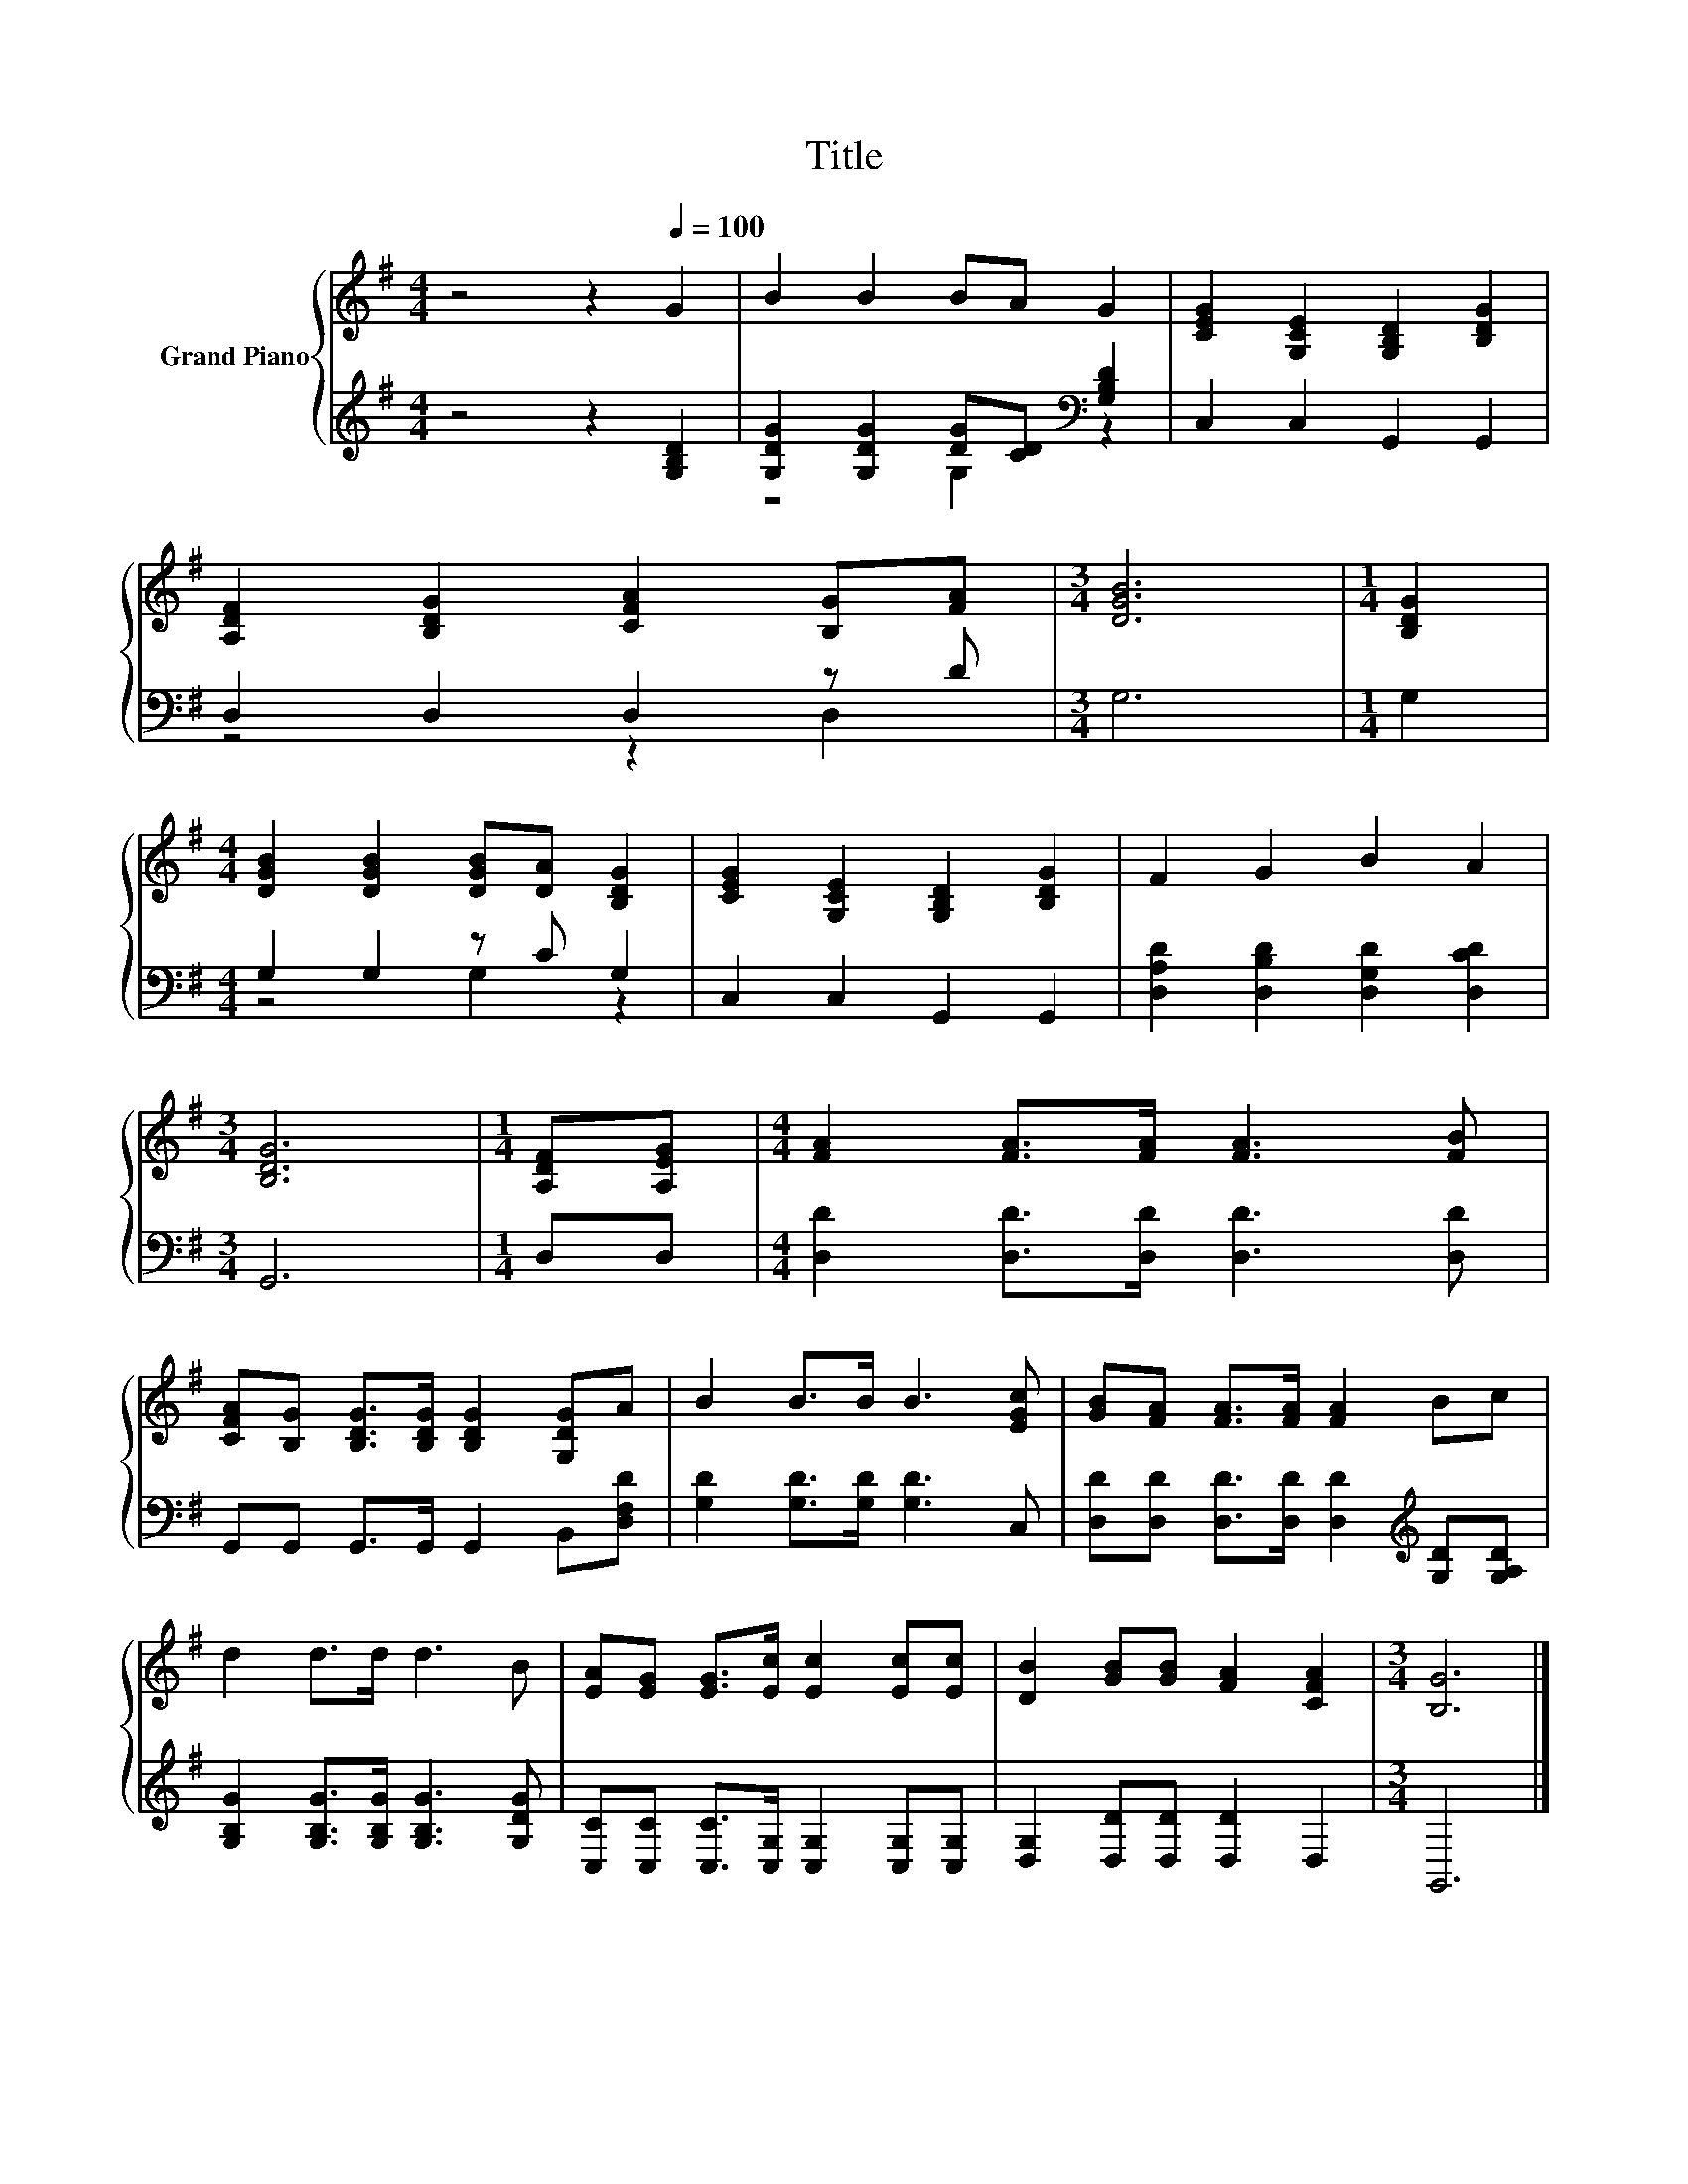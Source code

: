 X:1
T:Title
%%score { 1 | ( 2 3 ) }
L:1/8
M:4/4
K:G
V:1 treble nm="Grand Piano"
V:2 treble 
V:3 treble 
V:1
 z4 z2[Q:1/4=100] G2 | B2 B2 BA G2 | [CEG]2 [G,CE]2 [G,B,D]2 [B,DG]2 | %3
 [A,DF]2 [B,DG]2 [CFA]2 [B,G][FA] |[M:3/4] [DGB]6 |[M:1/4] [B,DG]2 | %6
[M:4/4] [DGB]2 [DGB]2 [DGB][DA] [B,DG]2 | [CEG]2 [G,CE]2 [G,B,D]2 [B,DG]2 | F2 G2 B2 A2 | %9
[M:3/4] [B,DG]6 |[M:1/4] [A,DF][A,EG] |[M:4/4] [FA]2 [FA]>[FA] [FA]3 [FB] | %12
 [CFA][B,G] [B,DG]>[B,DG] [B,DG]2 [G,DG]A | B2 B>B B3 [EGc] | [GB][FA] [FA]>[FA] [FA]2 Bc | %15
 d2 d>d d3 B | [EA][EG] [EG]>[Ec] [Ec]2 [Ec][Ec] | [DB]2 [GB][GB] [FA]2 [CFA]2 |[M:3/4] [B,G]6 |] %19
V:2
 z4 z2 [G,B,D]2 | [G,DG]2 [G,DG]2 [DG][CD][K:bass] [G,B,D]2 | C,2 C,2 G,,2 G,,2 | D,2 D,2 D,2 z D | %4
[M:3/4] G,6 |[M:1/4] G,2 |[M:4/4] G,2 G,2 z C G,2 | C,2 C,2 G,,2 G,,2 | %8
 [D,A,D]2 [D,B,D]2 [D,G,D]2 [D,CD]2 |[M:3/4] G,,6 |[M:1/4] D,D, | %11
[M:4/4] [D,D]2 [D,D]>[D,D] [D,D]3 [D,D] | G,,G,, G,,>G,, G,,2 B,,[D,F,D] | %13
 [G,D]2 [G,D]>[G,D] [G,D]3 C, | [D,D][D,D] [D,D]>[D,D] [D,D]2[K:treble] [G,D][G,A,D] | %15
 [G,B,G]2 [G,B,G]>[G,B,G] [G,B,G]3 [G,DG] | [C,C][C,C] [C,C]>[C,G,] [C,G,]2 [C,G,][C,G,] | %17
 [D,G,]2 [D,D][D,D] [D,D]2 D,2 |[M:3/4] G,,6 |] %19
V:3
 x8 | z4 G,2[K:bass] z2 | x8 | z4 z2 D,2 |[M:3/4] x6 |[M:1/4] x2 |[M:4/4] z4 G,2 z2 | x8 | x8 | %9
[M:3/4] x6 |[M:1/4] x2 |[M:4/4] x8 | x8 | x8 | x6[K:treble] x2 | x8 | x8 | x8 |[M:3/4] x6 |] %19

